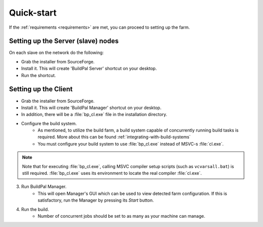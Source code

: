 Quick-start
===========

If the :ref:`requirements <requirements>` are met, you can proceed to setting up the farm.

Setting up the Server (slave) nodes
-----------------------------------

On each slave on the network do the following:

* Grab the installer from SourceForge.
* Install it. This will create 'BuildPal Server' shortcut on your desktop.
* Run the shortcut.

.. note:

    There is no need to explicitly specify TCP port. Each server is
    automatically discovered using UDP multicast.

.. note:

    Slaves do not need to have compiler pre-installed.

Setting up the Client
---------------------

* Grab the installer from SourceForge.
* Install it. This will create 'BuildPal Manager' shortcut on your desktop.
* In addition, there will be a :file:`bp_cl.exe` file in the installation
  directory.
* Configure the build system.
    * As mentioned, to utilize the build farm, a build system capable of
      concurrently running build tasks is required. More about this can be found
      :ref:`integrating-with-build-systems`
    * You must configure your build system to use :file:`bp_cl.exe` instead of
      MSVC-s :file:`cl.exe`.

.. note::

    Note that for executing :file:`bp_cl.exe`, calling MSVC compiler setup
    scripts (such as ``vcvarsall.bat``) is still required. :file:`bp_cl.exe`
    uses its environment to locate the real compiler :file:`cl.exe`.

3. Run BuildPal Manager.
    * This will open Manager's GUI which can be used to view detected farm
      configuration. If this is satisfactory, run the Manager by pressing its
      `Start` button.

4. Run the build.
    * Number of concurrent jobs should be set to as many as your machine can
      manage.
